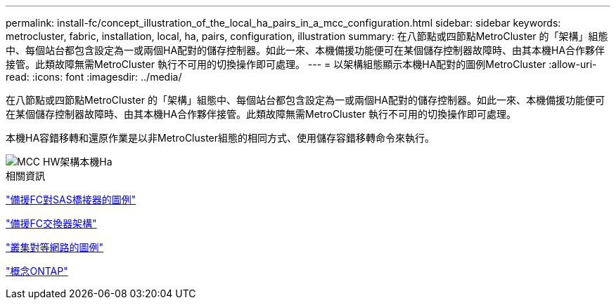 ---
permalink: install-fc/concept_illustration_of_the_local_ha_pairs_in_a_mcc_configuration.html 
sidebar: sidebar 
keywords: metrocluster, fabric, installation, local, ha, pairs, configuration, illustration 
summary: 在八節點或四節點MetroCluster 的「架構」組態中、每個站台都包含設定為一或兩個HA配對的儲存控制器。如此一來、本機備援功能便可在某個儲存控制器故障時、由其本機HA合作夥伴接管。此類故障無需MetroCluster 執行不可用的切換操作即可處理。 
---
= 以架構組態顯示本機HA配對的圖例MetroCluster
:allow-uri-read: 
:icons: font
:imagesdir: ../media/


[role="lead"]
在八節點或四節點MetroCluster 的「架構」組態中、每個站台都包含設定為一或兩個HA配對的儲存控制器。如此一來、本機備援功能便可在某個儲存控制器故障時、由其本機HA合作夥伴接管。此類故障無需MetroCluster 執行不可用的切換操作即可處理。

本機HA容錯移轉和還原作業是以非MetroCluster組態的相同方式、使用儲存容錯移轉命令來執行。

image::../media/mcc_hw_architecture_local_ha.gif[MCC HW架構本機Ha]

.相關資訊
link:concept_illustration_of_redundant_fc_to_sas_bridges.html["備援FC對SAS橋接器的圖例"]

link:concept_redundant_fc_switch_fabrics.html["備援FC交換器架構"]

link:concept_cluster_peering_network_mcc.html["叢集對等網路的圖例"]

https://docs.netapp.com/ontap-9/topic/com.netapp.doc.dot-cm-concepts/home.html["概念ONTAP"^]

